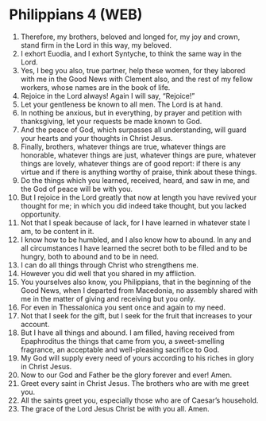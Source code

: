 * Philippians 4 (WEB)
:PROPERTIES:
:ID: WEB/50-PHI04
:END:

1. Therefore, my brothers, beloved and longed for, my joy and crown, stand firm in the Lord in this way, my beloved.
2. I exhort Euodia, and I exhort Syntyche, to think the same way in the Lord.
3. Yes, I beg you also, true partner, help these women, for they labored with me in the Good News with Clement also, and the rest of my fellow workers, whose names are in the book of life.
4. Rejoice in the Lord always! Again I will say, “Rejoice!”
5. Let your gentleness be known to all men. The Lord is at hand.
6. In nothing be anxious, but in everything, by prayer and petition with thanksgiving, let your requests be made known to God.
7. And the peace of God, which surpasses all understanding, will guard your hearts and your thoughts in Christ Jesus.
8. Finally, brothers, whatever things are true, whatever things are honorable, whatever things are just, whatever things are pure, whatever things are lovely, whatever things are of good report: if there is any virtue and if there is anything worthy of praise, think about these things.
9. Do the things which you learned, received, heard, and saw in me, and the God of peace will be with you.
10. But I rejoice in the Lord greatly that now at length you have revived your thought for me; in which you did indeed take thought, but you lacked opportunity.
11. Not that I speak because of lack, for I have learned in whatever state I am, to be content in it.
12. I know how to be humbled, and I also know how to abound. In any and all circumstances I have learned the secret both to be filled and to be hungry, both to abound and to be in need.
13. I can do all things through Christ who strengthens me.
14. However you did well that you shared in my affliction.
15. You yourselves also know, you Philippians, that in the beginning of the Good News, when I departed from Macedonia, no assembly shared with me in the matter of giving and receiving but you only.
16. For even in Thessalonica you sent once and again to my need.
17. Not that I seek for the gift, but I seek for the fruit that increases to your account.
18. But I have all things and abound. I am filled, having received from Epaphroditus the things that came from you, a sweet-smelling fragrance, an acceptable and well-pleasing sacrifice to God.
19. My God will supply every need of yours according to his riches in glory in Christ Jesus.
20. Now to our God and Father be the glory forever and ever! Amen.
21. Greet every saint in Christ Jesus. The brothers who are with me greet you.
22. All the saints greet you, especially those who are of Caesar’s household.
23. The grace of the Lord Jesus Christ be with you all. Amen.
